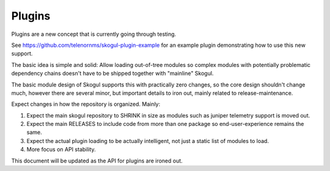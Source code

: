 Plugins
=======

Plugins are a new concept that is currently going through testing.

See https://github.com/telenornms/skogul-plugin-example for an example
plugin demonstrating how to use this new support.

The basic idea is simple and solid: Allow loading out-of-tree modules so
complex modules with potentially problematic dependency chains doesn't have
to be shipped together with "mainline" Skogul.

The basic module design of Skogul supports this with practically zero
changes, so the core design shouldn't change much, however there are
several minor, but important details to iron out, mainly related to
release-maintenance.

Expect changes in how the repository is organized. Mainly:

1. Expect the main skogul repository to SHRINK in size as modules such as
   juniper telemetry support is moved out.
2. Expect the main RELEASES to include code from more than one package so
   end-user-experience remains the same.
3. Expect the actual plugin loading to be actually intelligent, not just a
   static list of modules to load.
4. More focus on API stability.

This document will be updated as the API for plugins are ironed out.

